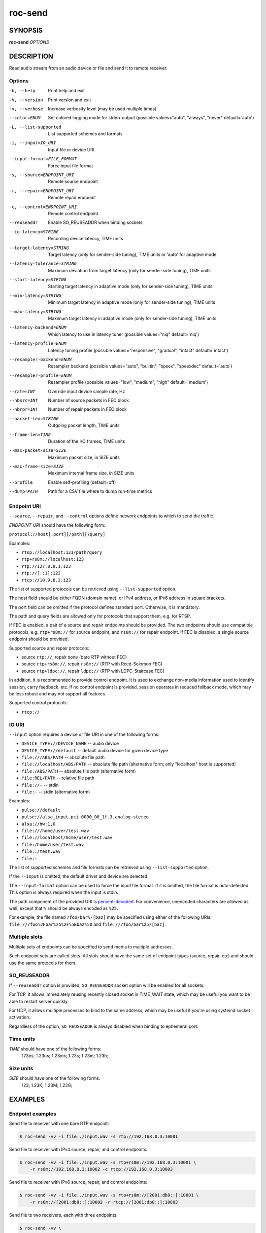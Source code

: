 roc-send
********

SYNOPSIS
========

**roc-send** *OPTIONS*

DESCRIPTION
===========

Read audio stream from an audio device or file and send it to remote receiver.

Options
-------

-h, --help                  Print help and exit
-V, --version               Print version and exit
-v, --verbose               Increase verbosity level (may be used multiple times)
--color=ENUM                Set colored logging mode for stderr output (possible values="auto", "always", "never" default=`auto')
-L, --list-supported        List supported schemes and formats
-i, --input=IO_URI          Input file or device URI
--input-format=FILE_FORMAT  Force input file format
-s, --source=ENDPOINT_URI   Remote source endpoint
-r, --repair=ENDPOINT_URI   Remote repair endpoint
-c, --control=ENDPOINT_URI  Remote control endpoint
--reuseaddr                 Enable SO_REUSEADDR when binding sockets
--io-latency=STRING         Recording device latency, TIME units
--target-latency=STRING     Target latency (only for sender-side tuning), TIME units or 'auto' for adaptive mode
--latency-tolerance=STRING  Maximum deviation from target latency (only for sender-side tuning), TIME units
--start-latency=STRING      Starting target latency in adaptive mode (only for sender-side tuning), TIME units
--min-latency=STRING        Minimum target latency in adaptive mode (only for sender-side tuning), TIME units
--max-latency=STRING        Maximum target latency in adaptive mode (only for sender-side tuning), TIME units
--latency-backend=ENUM      Which latency to use in latency tuner (possible values="niq" default=`niq')
--latency-profile=ENUM      Latency tuning profile  (possible values="responsive", "gradual", "intact" default=`intact')
--resampler-backend=ENUM    Resampler backend  (possible values="auto", "builtin", "speex", "speexdec" default=`auto')
--resampler-profile=ENUM    Resampler profile  (possible values="low", "medium", "high" default=`medium')
--rate=INT                  Override input device sample rate, Hz
--nbsrc=INT                 Number of source packets in FEC block
--nbrpr=INT                 Number of repair packets in FEC block
--packet-len=STRING         Outgoing packet length, TIME units
--frame-len=TIME            Duration of the I/O frames, TIME units
--max-packet-size=SIZE      Maximum packet size, in SIZE units
--max-frame-size=SIZE       Maximum internal frame size, in SIZE units
--profile                   Enable self-profiling  (default=off)
--dump=PATH                 Path for a CSV file where to dump run-time metrics

Endpoint URI
------------

``--source``, ``--repair``, and ``--control`` options define network endpoints to which to send the traffic.

*ENDPOINT_URI* should have the following form:

``protocol://host[:port][/path][?query]``

Examples:

- ``rtsp://localhost:123/path?query``
- ``rtp+rs8m://localhost:123``
- ``rtp://127.0.0.1:123``
- ``rtp://[::1]:123``
- ``rtcp://10.9.8.3:123``

The list of supported protocols can be retrieved using ``--list-supported`` option.

The host field should be either FQDN (domain name), or IPv4 address, or IPv6 address in square brackets.

The port field can be omitted if the protocol defines standard port. Otherwise, it is mandatory.

The path and query fields are allowed only for protocols that support them, e.g. for RTSP.

If FEC is enabled, a pair of a source and repair endpoints should be provided. The two endpoints should use compatible protocols, e.g. ``rtp+rs8m://`` for source endpoint, and ``rs8m://`` for repair endpoint. If FEC is disabled, a single source endpoint should be provided.

Supported source and repair protocols:

- source ``rtp://``, repair none (bare RTP without FEC)
- source ``rtp+rs8m://``, repair ``rs8m://`` (RTP with Reed-Solomon FEC)
- source ``rtp+ldpc://``, repair ``ldpc://`` (RTP with LDPC-Staircase FEC)

In addition, it is recommended to provide control endpoint. It is used to exchange non-media information used to identify session, carry feedback, etc. If no control endpoint is provided, session operates in reduced fallback mode, which may be less robust and may not support all features.

Supported control protocols:

- ``rtcp://``

IO URI
------

``--input`` option requires a device or file URI in one of the following forms:

- ``DEVICE_TYPE://DEVICE_NAME`` -- audio device
- ``DEVICE_TYPE://default`` -- default audio device for given device type
- ``file:///ABS/PATH`` -- absolute file path
- ``file://localhost/ABS/PATH`` -- absolute file path (alternative form; only "localhost" host is supported)
- ``file:/ABS/PATH`` -- absolute file path (alternative form)
- ``file:REL/PATH`` -- relative file path
- ``file://-`` -- stdin
- ``file:-`` -- stdin (alternative form)

Examples:

- ``pulse://default``
- ``pulse://alsa_input.pci-0000_00_1f.3.analog-stereo``
- ``alsa://hw:1,0``
- ``file:///home/user/test.wav``
- ``file://localhost/home/user/test.wav``
- ``file:/home/user/test.wav``
- ``file:./test.wav``
- ``file:-``

The list of supported schemes and file formats can be retrieved using ``--list-supported`` option.

If the ``--input`` is omitted, the default driver and device are selected.

The ``--input-format`` option can be used to force the input file format. If it is omitted, the file format is auto-detected. This option is always required when the input is stdin.

The path component of the provided URI is `percent-decoded <https://en.wikipedia.org/wiki/Percent-encoding>`_. For convenience, unencoded characters are allowed as well, except that ``%`` should be always encoded as ``%25``.

For example, the file named ``/foo/bar%/[baz]`` may be specified using either of the following URIs: ``file:///foo%2Fbar%25%2F%5Bbaz%5D`` and ``file:///foo/bar%25/[baz]``.

Multiple slots
--------------

Multiple sets of endpoints can be specified to send media to multiple addresses.

Such endpoint sets are called slots. All slots should have the same set of endpoint types (source, repair, etc) and should use the same protocols for them.

SO_REUSEADDR
------------

If ``--reuseaddr`` option is provided, ``SO_REUSEADDR`` socket option will be enabled for all sockets.

For TCP, it allows immediately reusing recently closed socket in TIME_WAIT state, which may be useful you want to be able to restart server quickly.

For UDP, it allows multiple processes to bind to the same address, which may be useful if you're using systemd socket activation.

Regardless of the option, ``SO_REUSEADDR`` is always disabled when binding to ephemeral port.

Time units
----------

*TIME* should have one of the following forms:
  123ns; 1.23us; 1.23ms; 1.23s; 1.23m; 1.23h;

Size units
----------

*SIZE* should have one of the following forms:
  123; 1.23K; 1.23M; 1.23G;

EXAMPLES
========

Endpoint examples
-----------------

Send file to receiver with one bare RTP endpoint:

.. code::

    $ roc-send -vv -i file:./input.wav -s rtp://192.168.0.3:10001

Send file to receiver with IPv4 source, repair, and control endpoints:

.. code::

    $ roc-send -vv -i file:./input.wav -s rtp+rs8m://192.168.0.3:10001 \
        -r rs8m://192.168.0.3:10002 -c rtcp://192.168.0.3:10003

Send file to receiver with IPv6 source, repair, and control endpoints:

.. code::

    $ roc-send -vv -i file:./input.wav -s rtp+rs8m://[2001:db8::]:10001 \
        -r rs8m://[2001:db8::]:10002 -r rtcp://[2001:db8::]:10003

Send file to two receivers, each with three endpoints:

.. code::

    $ roc-send -vv \
        -i file:./input.wav \
        -s rtp+rs8m://192.168.0.3:10001 -r rs8m://192.168.0.3:10002 \
            -c rtcp://192.168.0.3:10003 \
        -s rtp+rs8m://198.214.0.7:10001 -r rs8m://198.214.0.7:10002 \
            -c rtcp://198.214.0.7:10003

I/O examples
------------

Capture sound from the default device (omit ``-i``):

.. code::

    $ roc-send -vv -s rtp://192.168.0.3:10001

Capture sound from the default ALSA device:

.. code::

    $ roc-send -vv -s rtp://192.168.0.3:10001 -i alsa://default

Capture sound from a specific PulseAudio device:

.. code::

    $ roc-send -vv -s rtp://192.168.0.3:10001 -i pulse://alsa_input.pci-0000_00_1f.3.analog-stereo

Send WAV file (guess format by extension):

.. code::

    $ roc-send -vv -s rtp://192.168.0.3:10001 -i file:./input.wav

Send WAV file (specify format manually):

.. code::

    $ roc-send -vv -s rtp://192.168.0.3:10001 -i file:./input.file --input-format wav

Send WAV from stdin:

.. code::

    $ roc-send -vv -s rtp://192.168.0.3:10001 -i file:- --input-format wav <./input.wav

Send WAV file (specify absolute path):

.. code::

    $ roc-send -vv -s rtp://192.168.0.3:10001 -i file:///home/user/input.wav

Tuning examples
---------------

Force a specific rate on the input device:

.. code::

    $ roc-send -vv -s rtp://192.168.0.3:10001 --rate=44100

Select the LDPC-Staircase FEC scheme and a larger block size:

.. code::

    $ roc-send -vv -i file:./input.wav -s rtp+ldpc://192.168.0.3:10001 \
        -r ldpc://192.168.0.3:10002 -c ldpc://192.168.0.3:10003 \
        --nbsrc=1000 --nbrpr=500

Select smaller packet length:

.. code::

    $ roc-send -vv -i file:./input.wav -s rtp+ldpc://192.168.0.3:10001 \
        --packet-len 2500us

Select I/O latency and frame length:

.. code::

    $ roc-send -vv -s rtp://192.168.0.3:10001 \
        --io-latency=20ms --frame-len 4ms

Manually specify resampling parameters:

.. code::

    $ roc-send -vv -s rtp://192.168.0.3:10001 \
        --resampler-backend=speex --resampler-profile=high

Perform latency tuning on sender instead of receiver:

.. code::

    $ roc-recv -vv -o pulse://default -s rtp+rs8m://0.0.0.0:10001 \
        -r rs8m://0.0.0.0:10002 -c rtcp://0.0.0.0:10003 \
        --latency-profile=intact --target-latency=auto --start-latency=300ms

    $ roc-send -vv -i file:./input.wav -s rtp+rs8m://192.168.0.3:10001 \
        -r rs8m://192.168.0.3:10002 -c rtcp://192.168.0.3:10003 \
        --latency-profile=gradual --target-latency=auto --start-latency=300ms

ENVIRONMENT VARIABLES
=====================

The following environment variables are supported:

NO_COLOR
    By default, terminal coloring is automatically detected. This environment variable can be set to a non-empty string to disable terminal coloring. It has lower precedence than ``--color`` option.

FORCE_COLOR
    By default, terminal coloring is automatically detected. This environment variable can be set to a positive integer to enable/force terminal coloring. It has lower precedence than  ``NO_COLOR`` variable and ``--color`` option.

SEE ALSO
========

:manpage:`roc-recv(1)`, and the Roc web site at https://roc-streaming.org/

BUGS
====

Please report any bugs found via GitHub (https://github.com/roc-streaming/roc-toolkit/).

AUTHORS
=======

See authors page on the website for a list of maintainers and contributors (https://roc-streaming.org/toolkit/docs/about_project/authors.html).
